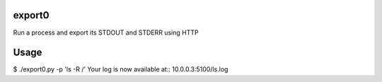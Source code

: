 export0
=======
Run a process and export its STDOUT and STDERR using HTTP

Usage
=====
$ ./export0.py -p 'ls -R /'
Your log is now available at:: 10.0.0.3:5100/ls.log
